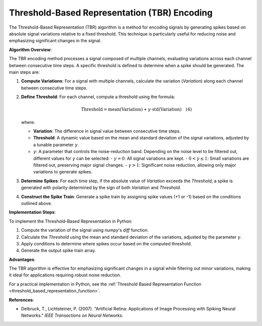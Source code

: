 .. _threshold_based_representation_algorithm_desc:

Threshold-Based Representation (TBR) Encoding
=============================================

The Threshold-Based Representation (TBR) algorithm is a method for encoding signals by generating spikes based on absolute signal variations relative to a fixed threshold. This technique is particularly useful for reducing noise and emphasizing significant changes in the signal.

**Algorithm Overview**:

The TBR encoding method processes a signal composed of multiple channels, evaluating variations across each channel between consecutive time steps. A specific threshold is defined to determine when a spike should be generated. The main steps are:

1. **Compute Variations**: For a signal with multiple channels, calculate the variation (`Variation`) along each channel between consecutive time steps.
2. **Define Threshold**: For each channel, compute a threshold using the formula:

   .. math::

      \text{Threshold} = \text{mean}(\text{Variation}) + \gamma \cdot \text{std}(\text{Variation}) \quad (4)

   where:

   - **Variation**: The difference in signal value between consecutive time steps.
   - **Threshold**: A dynamic value based on the mean and standard deviation of the signal variations, adjusted by a tunable parameter :math:`\gamma`.
   - :math:`\gamma`: A parameter that controls the noise-reduction band. Depending on the noise level to be filtered out, different values for :math:`\gamma` can be selected:
     - :math:`\gamma = 0`: All signal variations are kept.
     - :math:`0 < \gamma \leq 1`: Small variations are filtered out, preserving major signal changes.
     - :math:`\gamma > 1`: Significant noise reduction, allowing only major variations to generate spikes.

3. **Determine Spikes**: For each time step, if the absolute value of `Variation` exceeds the `Threshold`, a spike is generated with polarity determined by the sign of both `Variation` and `Threshold`.

4. **Construct the Spike Train**: Generate a spike train by assigning spike values (+1 or -1) based on the conditions outlined above.

**Implementation Steps**:

To implement the Threshold-Based Representation in Python:

1. Compute the variation of the signal using `numpy`'s `diff` function.
2. Calculate the `Threshold` using the mean and standard deviation of the variations, adjusted by the parameter :math:`\gamma`.
3. Apply conditions to determine where spikes occur based on the computed threshold.
4. Generate the output spike train array.

**Advantages**:

The TBR algorithm is effective for emphasizing significant changes in a signal while filtering out minor variations, making it ideal for applications requiring robust noise reduction.

For a practical implementation in Python, see the :ref:`Threshold Based Representation Function <threshold_based_representation_function>`.

**References**:

- Delbruck, T., Lichtsteiner, P. (2007). "Artificial Retina: Applications of Image Processing with Spiking Neural Networks." *IEEE Transactions on Neural Networks*.
